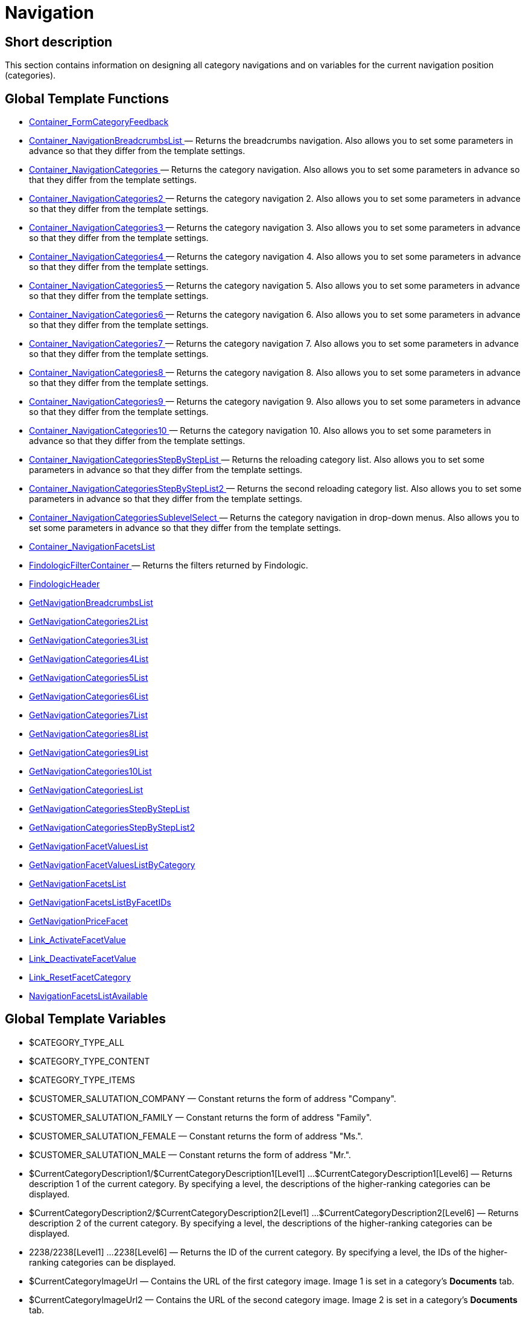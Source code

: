 = Navigation
:lang: en
// include::{includedir}/_header.adoc[]
:keywords: Navigation
:position: 3

//  auto generated content Thu, 06 Jul 2017 00:31:45 +0200
== Short description

This section contains information on designing all category navigations and on variables for the current navigation position (categories).

== Global Template Functions

* <<omni-channel/online-store/_cms-syntax/web-design/navigation/container-formcategoryfeedback#, Container_FormCategoryFeedback  >>
* <<omni-channel/online-store/_cms-syntax/web-design/navigation/container-navigationbreadcrumbslist#, Container_NavigationBreadcrumbsList  >> — Returns the breadcrumbs navigation. Also allows you to set some parameters in advance so that they differ from the template settings.
* <<omni-channel/online-store/_cms-syntax/web-design/navigation/container-navigationcategories#, Container_NavigationCategories  >> — Returns the category navigation. Also allows you to set some parameters in advance so that they differ from the template settings.
* <<omni-channel/online-store/_cms-syntax/web-design/navigation/container-navigationcategories2#, Container_NavigationCategories2  >> — Returns the category navigation 2. Also allows you to set some parameters in advance so that they differ from the template settings.
* <<omni-channel/online-store/_cms-syntax/web-design/navigation/container-navigationcategories3#, Container_NavigationCategories3  >> — Returns the category navigation 3. Also allows you to set some parameters in advance so that they differ from the template settings.
* <<omni-channel/online-store/_cms-syntax/web-design/navigation/container-navigationcategories4#, Container_NavigationCategories4  >> — Returns the category navigation 4. Also allows you to set some parameters in advance so that they differ from the template settings.
* <<omni-channel/online-store/_cms-syntax/web-design/navigation/container-navigationcategories5#, Container_NavigationCategories5  >> — Returns the category navigation 5. Also allows you to set some parameters in advance so that they differ from the template settings.
* <<omni-channel/online-store/_cms-syntax/web-design/navigation/container-navigationcategories6#, Container_NavigationCategories6  >> — Returns the category navigation 6. Also allows you to set some parameters in advance so that they differ from the template settings.
* <<omni-channel/online-store/_cms-syntax/web-design/navigation/container-navigationcategories7#, Container_NavigationCategories7  >> — Returns the category navigation 7. Also allows you to set some parameters in advance so that they differ from the template settings.
* <<omni-channel/online-store/_cms-syntax/web-design/navigation/container-navigationcategories8#, Container_NavigationCategories8  >> — Returns the category navigation 8. Also allows you to set some parameters in advance so that they differ from the template settings.
* <<omni-channel/online-store/_cms-syntax/web-design/navigation/container-navigationcategories9#, Container_NavigationCategories9  >> — Returns the category navigation 9. Also allows you to set some parameters in advance so that they differ from the template settings.
* <<omni-channel/online-store/_cms-syntax/web-design/navigation/container-navigationcategories10#, Container_NavigationCategories10  >> — Returns the category navigation 10. Also allows you to set some parameters in advance so that they differ from the template settings.
* <<omni-channel/online-store/_cms-syntax/web-design/navigation/container-navigationcategoriesstepbysteplist#, Container_NavigationCategoriesStepByStepList  >> — Returns the reloading category list. Also allows you to set some parameters in advance so that they differ from the template settings.
* <<omni-channel/online-store/_cms-syntax/web-design/navigation/container-navigationcategoriesstepbysteplist2#, Container_NavigationCategoriesStepByStepList2  >> — Returns the second reloading category list. Also allows you to set some parameters in advance so that they differ from the template settings.
* <<omni-channel/online-store/_cms-syntax/web-design/navigation/container-navigationcategoriessublevelselect#, Container_NavigationCategoriesSublevelSelect  >> — Returns the category navigation in drop-down menus. Also allows you to set some parameters in advance so that they differ from the template settings.
* <<omni-channel/online-store/_cms-syntax/web-design/navigation/container-navigationfacetslist#, Container_NavigationFacetsList  >>
* <<omni-channel/online-store/_cms-syntax/web-design/navigation/findologicfiltercontainer#, FindologicFilterContainer  >> — Returns the filters returned by Findologic.
* <<omni-channel/online-store/_cms-syntax/web-design/navigation/findologicheader#, FindologicHeader  >>
* <<omni-channel/online-store/_cms-syntax/web-design/navigation/getnavigationbreadcrumbslist#, GetNavigationBreadcrumbsList  >>
* <<omni-channel/online-store/_cms-syntax/web-design/navigation/getnavigationcategories2list#, GetNavigationCategories2List  >>
* <<omni-channel/online-store/_cms-syntax/web-design/navigation/getnavigationcategories3list#, GetNavigationCategories3List  >>
* <<omni-channel/online-store/_cms-syntax/web-design/navigation/getnavigationcategories4list#, GetNavigationCategories4List  >>
* <<omni-channel/online-store/_cms-syntax/web-design/navigation/getnavigationcategories5list#, GetNavigationCategories5List  >>
* <<omni-channel/online-store/_cms-syntax/web-design/navigation/getnavigationcategories6list#, GetNavigationCategories6List  >>
* <<omni-channel/online-store/_cms-syntax/web-design/navigation/getnavigationcategories7list#, GetNavigationCategories7List  >>
* <<omni-channel/online-store/_cms-syntax/web-design/navigation/getnavigationcategories8list#, GetNavigationCategories8List  >>
* <<omni-channel/online-store/_cms-syntax/web-design/navigation/getnavigationcategories9list#, GetNavigationCategories9List  >>
* <<omni-channel/online-store/_cms-syntax/web-design/navigation/getnavigationcategories10list#, GetNavigationCategories10List  >>
* <<omni-channel/online-store/_cms-syntax/web-design/navigation/getnavigationcategorieslist#, GetNavigationCategoriesList  >>
* <<omni-channel/online-store/_cms-syntax/web-design/navigation/getnavigationcategoriesstepbysteplist#, GetNavigationCategoriesStepByStepList  >>
* <<omni-channel/online-store/_cms-syntax/web-design/navigation/getnavigationcategoriesstepbysteplist2#, GetNavigationCategoriesStepByStepList2  >>
* <<omni-channel/online-store/_cms-syntax/web-design/navigation/getnavigationfacetvalueslist#, GetNavigationFacetValuesList  >>
* <<omni-channel/online-store/_cms-syntax/web-design/navigation/getnavigationfacetvalueslistbycategory#, GetNavigationFacetValuesListByCategory  >>
* <<omni-channel/online-store/_cms-syntax/web-design/navigation/getnavigationfacetslist#, GetNavigationFacetsList  >>
* <<omni-channel/online-store/_cms-syntax/web-design/navigation/getnavigationfacetslistbyfacetids#, GetNavigationFacetsListByFacetIDs  >>
* <<omni-channel/online-store/_cms-syntax/web-design/navigation/getnavigationpricefacet#, GetNavigationPriceFacet  >>
* <<omni-channel/online-store/_cms-syntax/web-design/navigation/link-activatefacetvalue#, Link_ActivateFacetValue  >>
* <<omni-channel/online-store/_cms-syntax/web-design/navigation/link-deactivatefacetvalue#, Link_DeactivateFacetValue  >>
* <<omni-channel/online-store/_cms-syntax/web-design/navigation/link-resetfacetcategory#, Link_ResetFacetCategory  >>
* <<omni-channel/online-store/_cms-syntax/web-design/navigation/navigationfacetslistavailable#, NavigationFacetsListAvailable  >>

== Global Template Variables

* $CATEGORY_TYPE_ALL
* $CATEGORY_TYPE_CONTENT
* $CATEGORY_TYPE_ITEMS
* $CUSTOMER_SALUTATION_COMPANY — Constant returns the form of address "Company".
* $CUSTOMER_SALUTATION_FAMILY — Constant returns the form of address "Family".
* $CUSTOMER_SALUTATION_FEMALE — Constant returns the form of address "Ms.".
* $CUSTOMER_SALUTATION_MALE — Constant returns the form of address "Mr.".
* $CurrentCategoryDescription1/$CurrentCategoryDescription1[Level1] ...$CurrentCategoryDescription1[Level6] — Returns description 1 of the current category. By specifying a level, the descriptions of the higher-ranking categories can be displayed.
* $CurrentCategoryDescription2/$CurrentCategoryDescription2[Level1] ...$CurrentCategoryDescription2[Level6] — Returns description 2 of the current category. By specifying a level, the descriptions of the higher-ranking categories can be displayed.
* 2238/2238[Level1] ...2238[Level6] — Returns the ID of the current category. By specifying a level, the IDs of the higher-ranking categories can be displayed.
* $CurrentCategoryImageUrl — Contains the URL of the first category image. Image 1 is set in a category's **Documents** tab.
* $CurrentCategoryImageUrl2 — Contains the URL of the second category image. Image 2 is set in a category's **Documents** tab.
* $CurrentCategoryName/$CurrentCategoryName[Level1] ...$CurrentCategoryName[Level6] — Returns the name of the current category. By specifying a level, the names of the higher-ranking categories can be displayed.
* $CurrentCategoryShortDescription/$CurrentCategoryShortDescription[Level1] ...$CurrentCategoryShortDescription[Level6] — Returns the short description of the current category. By specifying a level, the short descriptions of the higher-ranking categories can be displayed.
* $CurrentCategoryType/$CurrentCategoryType[Level1] ...$CurrentCategoryType[Level6] — Returns the type of the current category, i.e. Content or Item. By specifying a level, the types of the higher-ranking categories can be displayed.
* $CurrentCategoryURLName/$CurrentCategoryURLName[Level1] ...$CurrentCategoryURLName[Level6] — Returns the URL name of the current category. By specifying a level, the URL names of the higher-ranking categories can be displayed.
* $CurrentSearchEngine
* $DeepestCategoryLevelReached — Contains the information if the lowest category level has been reached or not.
* $FACET_TYPE_DYNAMIC
* $FACET_TYPE_PRICE
* $FilterExistsAttributes — Contains the information if the attribute filter has been set or not.
* $FilterExistsCat3
* $FilterExistsProducer — Contains the information if a manufacturer filter has been set or not.
* $Jump2FirstCategoryOfNextLevel — Contains a link to the first category of the subjacent level.
* $NavigationFacetsActive
* $SEARCH_ENGINE_DEFAULT
* $SEARCH_ENGINE_FACETTED_SEARCH
* $SEARCH_ENGINE_FACTFINDER
* $SEARCH_ENGINE_FINDOLOGIC

